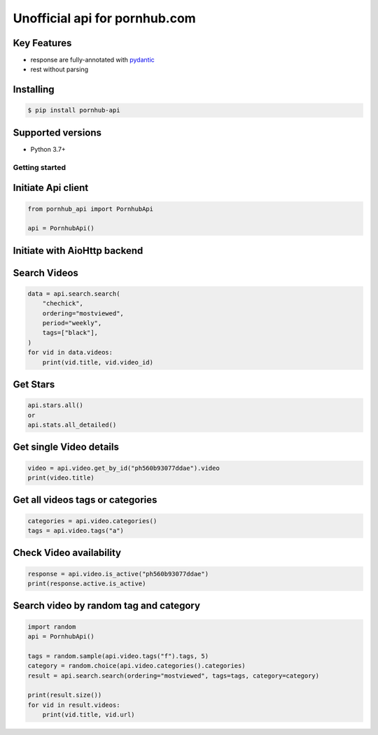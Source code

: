 ===============================
Unofficial api for pornhub.com
===============================

.. image:: https://travis-ci.org/derfirm/pornhub-api.svg?branch=master
    :target: https://travis-ci.org/derfirm/pornhub-api

.. image:: https://api.codacy.com/project/badge/Grade/72b5baaa2a7d438cbe725924954a62b2
    :target: https://www.codacy.com/manual/Derfirm/pornhub-api

.. image:: https://img.shields.io/pypi/v/pornhub-api.svg
    :target: https://pypi.python.org/pypi/pornhub-api


Key Features
____________
- response are fully-annotated with pydantic_
- rest without parsing

.. _pydantic: https://pydantic-docs.helpmanual.io/


Installing
__________
.. code:: bash

    $ pip install pornhub-api

Supported versions
__________________
- Python 3.7+


Getting started
===============
Initiate Api client
___________________
.. code-block:: python

    from pornhub_api import PornhubApi

    api = PornhubApi()

Initiate with AioHttp backend
___________________

.. code-block:: python
    import asyncio
    from pornhub_api.backends.aiohttp import AioHttpBackend


    async def execute():
        backend = AioHttpBackend()
        api = PornhubApi(backend=backend)
        response = await api.video.get_by_id("ph560b93077ddae")
        print(response.video.title)

        await backend.close()

    asyncio.run(execute())


Search Videos
_____________
.. code-block:: python

    data = api.search.search(
        "chechick",
        ordering="mostviewed",
        period="weekly",
        tags=["black"],
    )
    for vid in data.videos:
        print(vid.title, vid.video_id)

Get Stars
___________
.. code-block:: python

    api.stars.all()
    or
    api.stats.all_detailed()



Get single Video details
________________________
.. code-block:: python

   video = api.video.get_by_id("ph560b93077ddae").video
   print(video.title)


Get all videos tags or categories
_________________________________
.. code-block:: python

   categories = api.video.categories()
   tags = api.video.tags("a")


Check Video availability
_________________________
.. code-block:: python

   response = api.video.is_active("ph560b93077ddae")
   print(response.active.is_active)


Search video by random tag and category
_______________________________________
.. code-block:: python


    import random
    api = PornhubApi()

    tags = random.sample(api.video.tags("f").tags, 5)
    category = random.choice(api.video.categories().categories)
    result = api.search.search(ordering="mostviewed", tags=tags, category=category)

    print(result.size())
    for vid in result.videos:
        print(vid.title, vid.url)
